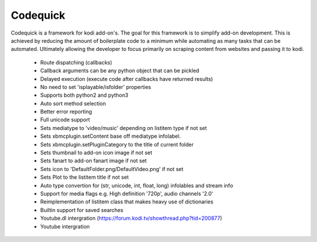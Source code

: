 =========
Codequick
=========
Codequick is a framework for kodi add-on's. The goal for this framework is to simplify add-on development.
This is achieved by reducing the amount of boilerplate code to a minimum while automating as many tasks that can be
automated. Ultimately allowing the developer to focus primarily on scraping content from websites and passing it to kodi.

    * Route dispatching (callbacks)
    * Callback arguments can be any python object that can be pickled
    * Delayed execution (execute code after callbacks have returned results)
    * No need to set 'isplayable/isfolder' properties
    * Supports both python2 and python3
    * Auto sort method selection
    * Better error reporting
    * Full unicode support
    * Sets mediatype to 'video/music' depending on listitem type if not set
    * Sets xbmcplugin.setContent base off mediatype infolabel.
    * Sets xbmcplugin.setPluginCategory to the title of current folder
    * Sets thumbnail to add-on icon image if not set
    * Sets fanart to add-on fanart image if not set
    * Sets icon to 'DefaultFolder.png/DefaultVideo.png' if not set
    * Sets Plot to the listitem title if not set
    * Auto type convertion for (str, unicode, int, float, long) infolables and stream info
    * Support for media flags e.g. High definition '720p', audio channels '2.0'
    * Reimplementation of listitem class that makes heavy use of dictionaries
    * Builtin support for saved searches
    * Youtube.dl intergration (https://forum.kodi.tv/showthread.php?tid=200877)
    * Youtube intergration
